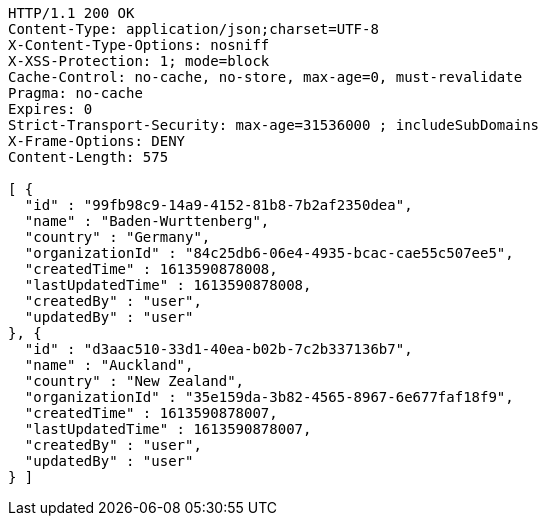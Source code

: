 [source,http,options="nowrap"]
----
HTTP/1.1 200 OK
Content-Type: application/json;charset=UTF-8
X-Content-Type-Options: nosniff
X-XSS-Protection: 1; mode=block
Cache-Control: no-cache, no-store, max-age=0, must-revalidate
Pragma: no-cache
Expires: 0
Strict-Transport-Security: max-age=31536000 ; includeSubDomains
X-Frame-Options: DENY
Content-Length: 575

[ {
  "id" : "99fb98c9-14a9-4152-81b8-7b2af2350dea",
  "name" : "Baden-Wurttenberg",
  "country" : "Germany",
  "organizationId" : "84c25db6-06e4-4935-bcac-cae55c507ee5",
  "createdTime" : 1613590878008,
  "lastUpdatedTime" : 1613590878008,
  "createdBy" : "user",
  "updatedBy" : "user"
}, {
  "id" : "d3aac510-33d1-40ea-b02b-7c2b337136b7",
  "name" : "Auckland",
  "country" : "New Zealand",
  "organizationId" : "35e159da-3b82-4565-8967-6e677faf18f9",
  "createdTime" : 1613590878007,
  "lastUpdatedTime" : 1613590878007,
  "createdBy" : "user",
  "updatedBy" : "user"
} ]
----